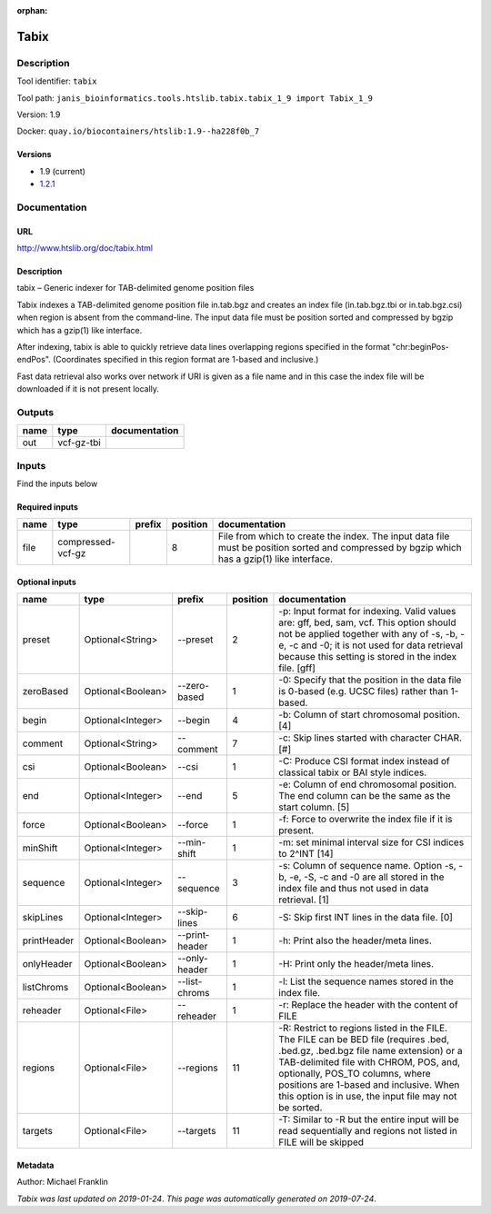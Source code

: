 :orphan:


Tabix
=============

Description
-------------

Tool identifier: ``tabix``

Tool path: ``janis_bioinformatics.tools.htslib.tabix.tabix_1_9 import Tabix_1_9``

Version: 1.9

Docker: ``quay.io/biocontainers/htslib:1.9--ha228f0b_7``

Versions
*********

- 1.9 (current)
- `1.2.1 <tabix_1.2.1.html>`_

Documentation
-------------

URL
******
`http://www.htslib.org/doc/tabix.html <http://www.htslib.org/doc/tabix.html>`_

Description
*********
tabix – Generic indexer for TAB-delimited genome position files

Tabix indexes a TAB-delimited genome position file in.tab.bgz and creates an index file (in.tab.bgz.tbi or 
in.tab.bgz.csi) when region is absent from the command-line. The input data file must be position sorted 
and compressed by bgzip which has a gzip(1) like interface.

After indexing, tabix is able to quickly retrieve data lines overlapping regions specified in the format 
"chr:beginPos-endPos". (Coordinates specified in this region format are 1-based and inclusive.)

Fast data retrieval also works over network if URI is given as a file name and in this case the 
index file will be downloaded if it is not present locally.

Outputs
-------
======  ==========  ===============
name    type        documentation
======  ==========  ===============
out     vcf-gz-tbi
======  ==========  ===============

Inputs
------
Find the inputs below

Required inputs
***************

======  =================  ========  ==========  ============================================================================================================================================
name    type               prefix      position  documentation
======  =================  ========  ==========  ============================================================================================================================================
file    compressed-vcf-gz                     8  File from which to create the index. The input data file must be position sorted and compressed by bgzip which has a gzip(1) like interface.
======  =================  ========  ==========  ============================================================================================================================================

Optional inputs
***************

===========  =================  ==============  ==========  ==============================================================================================================================================================================================================================================================================================================
name         type               prefix            position  documentation
===========  =================  ==============  ==========  ==============================================================================================================================================================================================================================================================================================================
preset       Optional<String>   --preset                 2  -p: Input format for indexing. Valid values are: gff, bed, sam, vcf. This option should not be applied together with any of -s, -b, -e, -c and -0; it is not used for data retrieval because this setting is stored in the index file. [gff]
zeroBased    Optional<Boolean>  --zero-based             1  -0: Specify that the position in the data file is 0-based (e.g. UCSC files) rather than 1-based.
begin        Optional<Integer>  --begin                  4  -b: Column of start chromosomal position. [4]
comment      Optional<String>   --comment                7  -c: Skip lines started with character CHAR. [#]
csi          Optional<Boolean>  --csi                    1  -C: Produce CSI format index instead of classical tabix or BAI style indices.
end          Optional<Integer>  --end                    5  -e: Column of end chromosomal position. The end column can be the same as the start column. [5]
force        Optional<Boolean>  --force                  1  -f: Force to overwrite the index file if it is present.
minShift     Optional<Integer>  --min-shift              1  -m: set minimal interval size for CSI indices to 2^INT [14]
sequence     Optional<Integer>  --sequence               3  -s: Column of sequence name. Option -s, -b, -e, -S, -c and -0 are all stored in the index file and thus not used in data retrieval. [1]
skipLines    Optional<Integer>  --skip-lines             6  -S: Skip first INT lines in the data file. [0]
printHeader  Optional<Boolean>  --print-header           1  -h: Print also the header/meta lines.
onlyHeader   Optional<Boolean>  --only-header            1  -H: Print only the header/meta lines.
listChroms   Optional<Boolean>  --list-chroms            1  -l: List the sequence names stored in the index file.
reheader     Optional<File>     --reheader               1  -r: Replace the header with the content of FILE
regions      Optional<File>     --regions               11  -R: Restrict to regions listed in the FILE. The FILE can be BED file (requires .bed, .bed.gz, .bed.bgz file name extension) or a TAB-delimited file with CHROM, POS, and, optionally, POS_TO columns, where positions are 1-based and inclusive. When this option is in use, the input file may not be sorted.
targets      Optional<File>     --targets               11  -T: Similar to -R but the entire input will be read sequentially and regions not listed in FILE will be skipped
===========  =================  ==============  ==========  ==============================================================================================================================================================================================================================================================================================================


Metadata
********

Author: Michael Franklin


*Tabix was last updated on 2019-01-24*.
*This page was automatically generated on 2019-07-24*.
